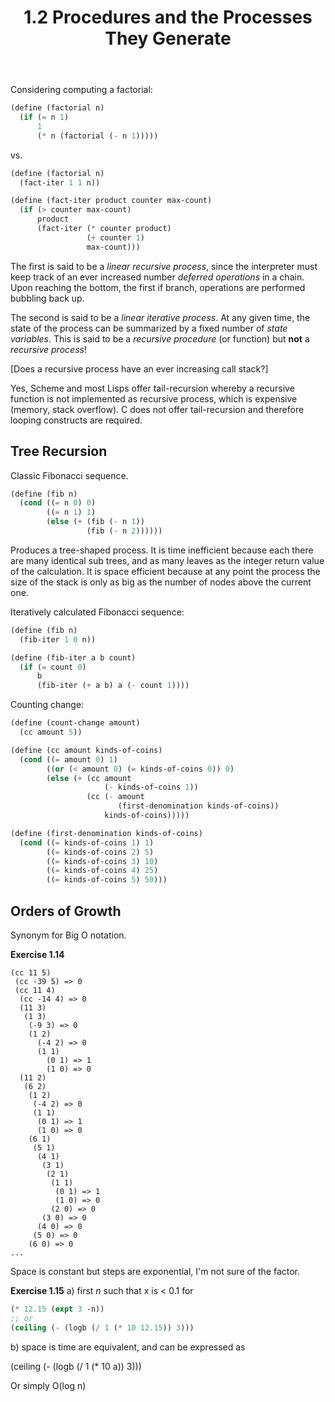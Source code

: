 #+TITLE: 1.2 Procedures and the Processes They Generate

Considering computing a factorial:

#+BEGIN_SRC scheme
(define (factorial n)
  (if (= n 1)
      1
      (* n (factorial (- n 1)))))
#+END_SRC

vs.

#+BEGIN_SRC scheme
(define (factorial n)
  (fact-iter 1 1 n))

(define (fact-iter product counter max-count)
  (if (> counter max-count)
      product
      (fact-iter (* counter product)
                 (+ counter 1)
                 max-count)))
#+END_SRC

The first is said to be a /linear recursive process/, since the interpreter must keep
track of an ever increased number /deferred operations/ in a chain.  Upon reaching the
bottom, the first if branch, operations are performed bubbling back up.

The second is said to be a /linear iterative process/. At any given time, the state of
the process can be summarized by a fixed number of /state variables/.  This is said to
be a /recursive procedure/ (or function) but *not* a /recursive process/!  

[Does a recursive process have an ever increasing call stack?]

Yes, Scheme and most Lisps offer tail-recursion whereby a recursive function is not
implemented as recursive process, which is expensive (memory, stack overflow).  C does
not offer tail-recursion and therefore looping constructs are required.

** Tree Recursion
Classic Fibonacci sequence.

#+BEGIN_SRC scheme
(define (fib n)
  (cond ((= n 0) 0)
        ((= n 1) 1)
        (else (+ (fib (- n 1))
                 (fib (- n 2))))))
#+END_SRC

Produces a tree-shaped process. It is time inefficient because each there are many
identical sub trees, and as many leaves as the integer return value of the
calculation.  It is space efficient because at any point the process the size of the
stack is only as big as the number of nodes above the current one.

Iteratively calculated Fibonacci sequence:

#+BEGIN_SRC scheme
(define (fib n)
  (fib-iter 1 0 n))

(define (fib-iter a b count)
  (if (= count 0)
      b
      (fib-iter (+ a b) a (- count 1))))
#+END_SRC

Counting change:

#+BEGIN_SRC scheme
(define (count-change amount)
  (cc amount 5))

(define (cc amount kinds-of-coins)
  (cond ((= amount 0) 1)
        ((or (< amount 0) (= kinds-of-coins 0)) 0)
        (else (+ (cc amount
                     (- kinds-of-coins 1))
                 (cc (- amount
                        (first-denomination kinds-of-coins))
                     kinds-of-coins)))))

(define (first-denomination kinds-of-coins)
  (cond ((= kinds-of-coins 1) 1)
        ((= kinds-of-coins 2) 5)
        ((= kinds-of-coins 3) 10)
        ((= kinds-of-coins 4) 25)
        ((= kinds-of-coins 5) 50)))
#+END_SRC


** Orders of Growth
Synonym for Big O notation.

*Exercise 1.14*
#+BEGIN_EXAMPLE
(cc 11 5)
 (cc -39 5) => 0
 (cc 11 4)
  (cc -14 4) => 0
  (11 3)
   (1 3)
    (-9 3) => 0
    (1 2)
      (-4 2) => 0
      (1 1)
        (0 1) => 1
        (1 0) => 0
  (11 2)
   (6 2)
    (1 2)
     (-4 2) => 0
     (1 1)
      (0 1) => 1
      (1 0) => 0
    (6 1)
     (5 1)
      (4 1)
       (3 1)
        (2 1)
         (1 1)
          (0 1) => 1
          (1 0) => 0
         (2 0) => 0
       (3 0) => 0
      (4 0) => 0
     (5 0) => 0
    (6 0) => 0
...
#+END_EXAMPLE

Space is constant but steps are exponential, I'm not sure of the factor.

*Exercise 1.15*
a) first /n/ such that x is < 0.1 for 
#+BEGIN_SRC scheme
(* 12.15 (expt 3 -n))
;; or
(ceiling (- (logb (/ 1 (* 10 12.15)) 3)))
#+END_SRC

b) space is time are equivalent, and can be expressed as
#+BEGIN_EXAMPLE scheme
(ceiling (- (logb (/ 1 (* 10 a)) 3)))
#+END_EXAMPLE
Or simply O(log n)
